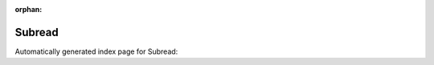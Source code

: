 
:orphan:

Subread
=======

Automatically generated index page for Subread:

.. raw:: html

   <ul>

   </ul>
     <a href="featurecounts.html">
       <p style="margin-bottom: 5px"><b>featureCounts</b> <span style="margin-left: 10px; color: darkgray">featureCounts</span></p>
       
       <p><span style="margin-right: 10px; color: darkgray">(1 versions)</span><a class="version-button" href="featurecounts.html" style="margin-bottom: 10px">
       v<b>2.0.1</b>
     </a></p>
     </a>
     <hr />
         

